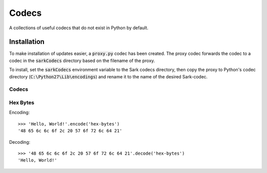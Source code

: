 ======
Codecs
======

A collections of useful codecs that do not exist in Python by default.


Installation
============

To make installation of updates easier, a :code:`proxy.py` codec has been created.
The proxy codec forwards the codec to a codec in the :code:`sarkCodecs` directory
based on the filename of the proxy.

To install, set the :code:`sarkCodecs` environment variable to the Sark codecs directory,
then copy the proxy to Python's codec directory (:code:`C:\Python27\Lib\encodings`)
and rename it to the name of the desired Sark-codec.

Codecs
------

Hex Bytes
---------

Encoding::

    >>> 'Hello, World!'.encode('hex-bytes')
    '48 65 6c 6c 6f 2c 20 57 6f 72 6c 64 21'

Decoding::

    >>> '48 65 6c 6c 6f 2c 20 57 6f 72 6c 64 21'.decode('hex-bytes')
    'Hello, World!'


